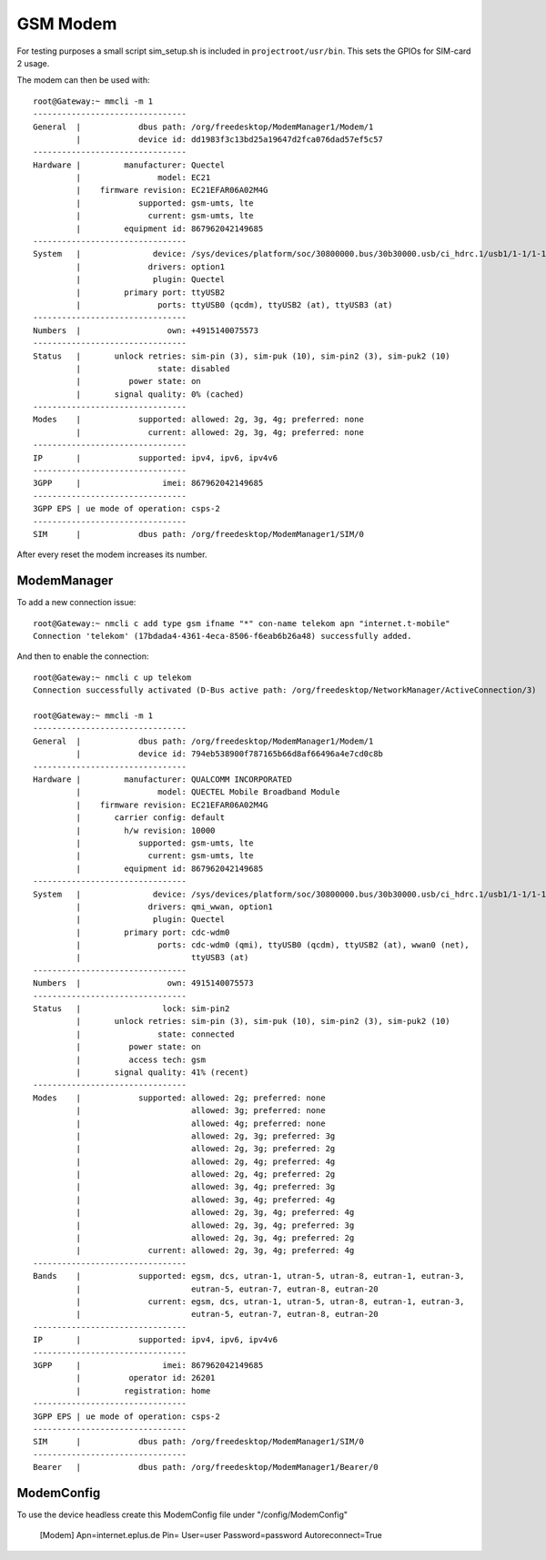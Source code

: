 GSM Modem
=========

For testing purposes a small script sim_setup.sh is included in
``projectroot/usr/bin``.
This sets the GPIOs for SIM-card 2 usage.

The modem can then be used with::

  root@Gateway:~ mmcli -m 1
  --------------------------------
  General  |            dbus path: /org/freedesktop/ModemManager1/Modem/1
           |            device id: dd1983f3c13bd25a19647d2fca076dad57ef5c57
  --------------------------------
  Hardware |         manufacturer: Quectel
           |                model: EC21
           |    firmware revision: EC21EFAR06A02M4G
           |            supported: gsm-umts, lte
           |              current: gsm-umts, lte
           |         equipment id: 867962042149685
  --------------------------------
  System   |               device: /sys/devices/platform/soc/30800000.bus/30b30000.usb/ci_hdrc.1/usb1/1-1/1-1.1
           |              drivers: option1
           |               plugin: Quectel
           |         primary port: ttyUSB2
           |                ports: ttyUSB0 (qcdm), ttyUSB2 (at), ttyUSB3 (at)
  --------------------------------
  Numbers  |                  own: +4915140075573
  --------------------------------
  Status   |       unlock retries: sim-pin (3), sim-puk (10), sim-pin2 (3), sim-puk2 (10)
           |                state: disabled
           |          power state: on
           |       signal quality: 0% (cached)
  --------------------------------
  Modes    |            supported: allowed: 2g, 3g, 4g; preferred: none
           |              current: allowed: 2g, 3g, 4g; preferred: none
  --------------------------------
  IP       |            supported: ipv4, ipv6, ipv4v6
  --------------------------------
  3GPP     |                 imei: 867962042149685
  --------------------------------
  3GPP EPS | ue mode of operation: csps-2
  --------------------------------
  SIM      |            dbus path: /org/freedesktop/ModemManager1/SIM/0

After every reset the modem increases its number.

ModemManager
^^^^^^^^^^^^

To add a new connection issue::

  root@Gateway:~ nmcli c add type gsm ifname "*" con-name telekom apn "internet.t-mobile"
  Connection 'telekom' (17bdada4-4361-4eca-8506-f6eab6b26a48) successfully added.

And then to enable the connection::

  root@Gateway:~ nmcli c up telekom
  Connection successfully activated (D-Bus active path: /org/freedesktop/NetworkManager/ActiveConnection/3)

  root@Gateway:~ mmcli -m 1
  --------------------------------
  General  |            dbus path: /org/freedesktop/ModemManager1/Modem/1
           |            device id: 794eb538900f787165b66d8af66496a4e7cd0c8b
  --------------------------------
  Hardware |         manufacturer: QUALCOMM INCORPORATED
           |                model: QUECTEL Mobile Broadband Module
           |    firmware revision: EC21EFAR06A02M4G
           |       carrier config: default
           |         h/w revision: 10000
           |            supported: gsm-umts, lte
           |              current: gsm-umts, lte
           |         equipment id: 867962042149685
  --------------------------------
  System   |               device: /sys/devices/platform/soc/30800000.bus/30b30000.usb/ci_hdrc.1/usb1/1-1/1-1.1
           |              drivers: qmi_wwan, option1
           |               plugin: Quectel
           |         primary port: cdc-wdm0
           |                ports: cdc-wdm0 (qmi), ttyUSB0 (qcdm), ttyUSB2 (at), wwan0 (net),
           |                       ttyUSB3 (at)
  --------------------------------
  Numbers  |                  own: 4915140075573
  --------------------------------
  Status   |                 lock: sim-pin2
           |       unlock retries: sim-pin (3), sim-puk (10), sim-pin2 (3), sim-puk2 (10)
           |                state: connected
           |          power state: on
           |          access tech: gsm
           |       signal quality: 41% (recent)
  --------------------------------
  Modes    |            supported: allowed: 2g; preferred: none
           |                       allowed: 3g; preferred: none
           |                       allowed: 4g; preferred: none
           |                       allowed: 2g, 3g; preferred: 3g
           |                       allowed: 2g, 3g; preferred: 2g
           |                       allowed: 2g, 4g; preferred: 4g
           |                       allowed: 2g, 4g; preferred: 2g
           |                       allowed: 3g, 4g; preferred: 3g
           |                       allowed: 3g, 4g; preferred: 4g
           |                       allowed: 2g, 3g, 4g; preferred: 4g
           |                       allowed: 2g, 3g, 4g; preferred: 3g
           |                       allowed: 2g, 3g, 4g; preferred: 2g
           |              current: allowed: 2g, 3g, 4g; preferred: 4g
  --------------------------------
  Bands    |            supported: egsm, dcs, utran-1, utran-5, utran-8, eutran-1, eutran-3,
           |                       eutran-5, eutran-7, eutran-8, eutran-20
           |              current: egsm, dcs, utran-1, utran-5, utran-8, eutran-1, eutran-3,
           |                       eutran-5, eutran-7, eutran-8, eutran-20
  --------------------------------
  IP       |            supported: ipv4, ipv6, ipv4v6
  --------------------------------
  3GPP     |                 imei: 867962042149685
           |          operator id: 26201
           |         registration: home
  --------------------------------
  3GPP EPS | ue mode of operation: csps-2
  --------------------------------
  SIM      |            dbus path: /org/freedesktop/ModemManager1/SIM/0
  --------------------------------
  Bearer   |            dbus path: /org/freedesktop/ModemManager1/Bearer/0

ModemConfig
^^^^^^^^^^^^

To use the device headless create this ModemConfig file under "/config/ModemConfig"

  [Modem]
  Apn=internet.eplus.de
  Pin=
  User=user
  Password=password
  Autoreconnect=True


